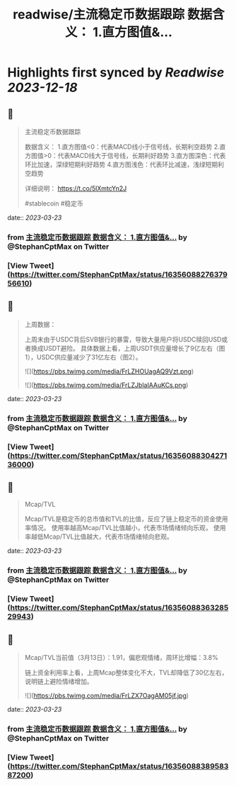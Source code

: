 :PROPERTIES:
:title: readwise/主流稳定币数据跟踪 数据含义： 1.直方图值&...
:END:

:PROPERTIES:
:author: [[StephanCptMax on Twitter]]
:full-title: "主流稳定币数据跟踪 数据含义： 1.直方图值&..."
:category: [[tweets]]
:url: https://twitter.com/StephanCptMax/status/1635608827637956610
:image-url: https://pbs.twimg.com/profile_images/1511108233695432707/TOvN835h.jpg
:END:

* Highlights first synced by [[Readwise]] [[2023-12-18]]
** 📌
#+BEGIN_QUOTE
主流稳定币数据跟踪

数据含义：
1.直方图值<0：代表MACD线小于信号线，长期利空趋势
2.直方图值>0：代表MACD线大于信号线，长期利好趋势
3.直方图深色：代表环比加速，深绿短期利好趋势
4.直方图浅色：代表环比减速，浅绿短期利空趋势

详细说明：
https://t.co/5lXmtcYn2J

#stablecoin #稳定币 
#+END_QUOTE
    date:: [[2023-03-23]]
*** from _主流稳定币数据跟踪 数据含义： 1.直方图值&..._ by @StephanCptMax on Twitter
*** [View Tweet](https://twitter.com/StephanCptMax/status/1635608827637956610)
** 📌
#+BEGIN_QUOTE
上周数据：

上周末由于USDC背后SVB银行的暴雷，导致大量用户将USDC赎回USD或者换成USDT避险。
具体数据上看，上周USDT供应量增长了9亿左右（图1），USDC供应量减少了31亿左右（图2）。 

![](https://pbs.twimg.com/media/FrLZHOUagAQ9Vzt.png) 

![](https://pbs.twimg.com/media/FrLZJblaIAAuKCs.png) 
#+END_QUOTE
    date:: [[2023-03-23]]
*** from _主流稳定币数据跟踪 数据含义： 1.直方图值&..._ by @StephanCptMax on Twitter
*** [View Tweet](https://twitter.com/StephanCptMax/status/1635608830427136000)
** 📌
#+BEGIN_QUOTE
Mcap/TVL

Mcap/TVL是稳定币的总市值和TVL的比值，反应了链上稳定币的资金使用率情况。
使用率越高Mcap/TVL比值越小，代表市场情绪倾向乐观，
使用率越低Mcap/TVL比值越大，代表市场情绪倾向悲观。 
#+END_QUOTE
    date:: [[2023-03-23]]
*** from _主流稳定币数据跟踪 数据含义： 1.直方图值&..._ by @StephanCptMax on Twitter
*** [View Tweet](https://twitter.com/StephanCptMax/status/1635608836328529943)
** 📌
#+BEGIN_QUOTE
Mcap/TVL当前值（3月13日）：1.91，偏悲观情绪，周环比增幅：3.8%

链上资金利用率上看，上周Mcap整体变化不大，TVL却降低了30亿左右，说明链上避险情绪增加。 

![](https://pbs.twimg.com/media/FrLZX7OagAM05jf.jpg) 
#+END_QUOTE
    date:: [[2023-03-23]]
*** from _主流稳定币数据跟踪 数据含义： 1.直方图值&..._ by @StephanCptMax on Twitter
*** [View Tweet](https://twitter.com/StephanCptMax/status/1635608838958387200)